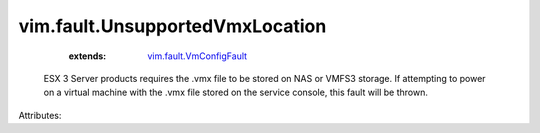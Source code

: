.. _vim.fault.VmConfigFault: ../../vim/fault/VmConfigFault.rst


vim.fault.UnsupportedVmxLocation
================================
    :extends:

        `vim.fault.VmConfigFault`_

  ESX 3 Server products requires the .vmx file to be stored on NAS or VMFS3 storage. If attempting to power on a virtual machine with the .vmx file stored on the service console, this fault will be thrown.

Attributes:




